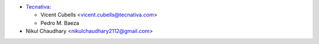 * `Tecnativa <https://www.tecnativa.com/>`_:

  * Vicent Cubells <vicent.cubells@tecnativa.com>
  * Pedro M. Baeza

* Nikul Chaudhary <nikulchaudhary2112@gmail.com>
